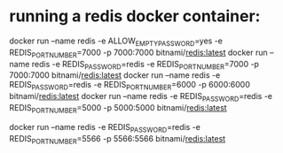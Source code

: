 * running a redis docker container: 
  docker run --name redis -e ALLOW_EMPTY_PASSWORD=yes -e REDIS_PORT_NUMBER=7000 -p 7000:7000 bitnami/redis:latest
  docker run --name redis -e REDIS_PASSWORD=redis -e REDIS_PORT_NUMBER=7000 -p 7000:7000 bitnami/redis:latest
  docker run --name redis -e REDIS_PASSWORD=redis -e REDIS_PORT_NUMBER=6000 -p 6000:6000 bitnami/redis:latest
  docker run --name redis -e REDIS_PASSWORD=redis -e REDIS_PORT_NUMBER=5000 -p 5000:5000 bitnami/redis:latest

  docker run --name redis -e REDIS_PASSWORD=redis -e REDIS_PORT_NUMBER=5566 -p 5566:5566 bitnami/redis:latest
